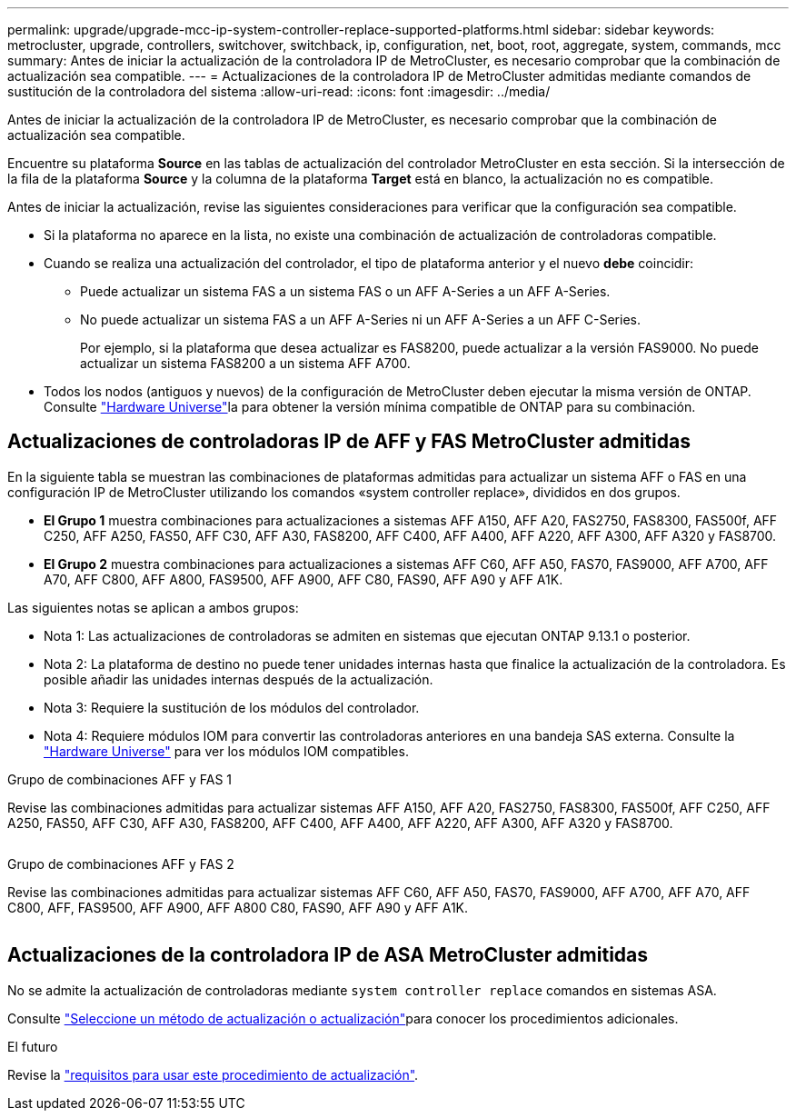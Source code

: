 ---
permalink: upgrade/upgrade-mcc-ip-system-controller-replace-supported-platforms.html 
sidebar: sidebar 
keywords: metrocluster, upgrade, controllers, switchover, switchback, ip, configuration, net, boot, root, aggregate, system, commands, mcc 
summary: Antes de iniciar la actualización de la controladora IP de MetroCluster, es necesario comprobar que la combinación de actualización sea compatible. 
---
= Actualizaciones de la controladora IP de MetroCluster admitidas mediante comandos de sustitución de la controladora del sistema
:allow-uri-read: 
:icons: font
:imagesdir: ../media/


[role="lead"]
Antes de iniciar la actualización de la controladora IP de MetroCluster, es necesario comprobar que la combinación de actualización sea compatible.

Encuentre su plataforma *Source* en las tablas de actualización del controlador MetroCluster en esta sección. Si la intersección de la fila de la plataforma *Source* y la columna de la plataforma *Target* está en blanco, la actualización no es compatible.

Antes de iniciar la actualización, revise las siguientes consideraciones para verificar que la configuración sea compatible.

* Si la plataforma no aparece en la lista, no existe una combinación de actualización de controladoras compatible.
* Cuando se realiza una actualización del controlador, el tipo de plataforma anterior y el nuevo *debe* coincidir:
+
** Puede actualizar un sistema FAS a un sistema FAS o un AFF A-Series a un AFF A-Series.
** No puede actualizar un sistema FAS a un AFF A-Series ni un AFF A-Series a un AFF C-Series.
+
Por ejemplo, si la plataforma que desea actualizar es FAS8200, puede actualizar a la versión FAS9000. No puede actualizar un sistema FAS8200 a un sistema AFF A700.



* Todos los nodos (antiguos y nuevos) de la configuración de MetroCluster deben ejecutar la misma versión de ONTAP. Consulte link:https://hwu.netapp.com["Hardware Universe"^]la para obtener la versión mínima compatible de ONTAP para su combinación.




== Actualizaciones de controladoras IP de AFF y FAS MetroCluster admitidas

En la siguiente tabla se muestran las combinaciones de plataformas admitidas para actualizar un sistema AFF o FAS en una configuración IP de MetroCluster utilizando los comandos «system controller replace», divididos en dos grupos.

* *El Grupo 1* muestra combinaciones para actualizaciones a sistemas AFF A150, AFF A20, FAS2750, FAS8300, FAS500f, AFF C250, AFF A250, FAS50, AFF C30, AFF A30, FAS8200, AFF C400, AFF A400, AFF A220, AFF A300, AFF A320 y FAS8700.
* *El Grupo 2* muestra combinaciones para actualizaciones a sistemas AFF C60, AFF A50, FAS70, FAS9000, AFF A700, AFF A70, AFF C800, AFF A800, FAS9500, AFF A900, AFF C80, FAS90, AFF A90 y AFF A1K.


Las siguientes notas se aplican a ambos grupos:

* Nota 1: Las actualizaciones de controladoras se admiten en sistemas que ejecutan ONTAP 9.13.1 o posterior.
* Nota 2: La plataforma de destino no puede tener unidades internas hasta que finalice la actualización de la controladora. Es posible añadir las unidades internas después de la actualización.
* Nota 3: Requiere la sustitución de los módulos del controlador.
* Nota 4: Requiere módulos IOM para convertir las controladoras anteriores en una bandeja SAS externa. Consulte la link:https://hwu.netapp.com/["Hardware Universe"^] para ver los módulos IOM compatibles.


[role="tabbed-block"]
====
.Grupo de combinaciones AFF y FAS 1
--
Revise las combinaciones admitidas para actualizar sistemas AFF A150, AFF A20, FAS2750, FAS8300, FAS500f, AFF C250, AFF A250, FAS50, AFF C30, AFF A30, FAS8200, AFF C400, AFF A400, AFF A220, AFF A300, AFF A320 y FAS8700.

image:../media/assisted-group-1.png[""]

--
.Grupo de combinaciones AFF y FAS 2
--
Revise las combinaciones admitidas para actualizar sistemas AFF C60, AFF A50, FAS70, FAS9000, AFF A700, AFF A70, AFF C800, AFF, FAS9500, AFF A900, AFF A800 C80, FAS90, AFF A90 y AFF A1K.

image:../media/assisted-group-2.png[""]

--
====


== Actualizaciones de la controladora IP de ASA MetroCluster admitidas

No se admite la actualización de controladoras mediante `system controller replace` comandos en sistemas ASA.

Consulte link:https://docs.netapp.com/us-en/ontap-metrocluster/upgrade/concept_choosing_an_upgrade_method_mcc.html["Seleccione un método de actualización o actualización"]para conocer los procedimientos adicionales.

.El futuro
Revise la link:upgrade-mcc-ip-system-controller-replace-requirements.html["requisitos para usar este procedimiento de actualización"].
